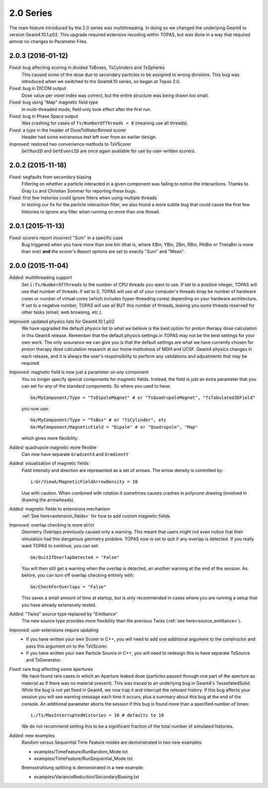 2.0 Series
----------

The main feature introduced by the 2.0 series was multithreading. In doing so we changed the underlying Geant4 to version Geant4.10.1.p02.
This upgrade required extensive recoding within TOPAS, but was done in a way that required almost no changes to Parameter Files.



2.0.3 (2016-01-12)
~~~~~~~~~~~~~~~~~~

*Fixed:* bug affecting scoring in divided TsBoxes, TsCylinders and TsSpheres
    This caused some of the dose due to secondary particles to be assigned to wrong divisions. This bug was introduced when we switched to the Geant4.10 series, so began at Topas 2.0.

*Fixed:* bug in DICOM output
    Dose value per voxel index was correct, but the entire structure was being drawn too small.

*Fixed:* bug using "Map" magnetic field type
    In multi-threaded mode, field only took effect after the first run.

*Fixed:* bug in Phase Space output
    Was crashing for cases of ``Ts/NumberOfThreads = 0`` (meaning use all threads).

*Fixed:* a type in the header of DoseToWaterBinned scorer
    Header had some extraneous text left over from an earlier design.

*Improved:* restored two convenience methods to TsVScorer
    ``GetRunID`` and ``GetEventID`` are once again available for use by user-written scorers.



2.0.2 (2015-11-18)
~~~~~~~~~~~~~~~~~~

*Fixed:* segfaults from secondary biasing
    Filtering on whether a particle interacted in a given component was failing to notice the interactions. Thanks to Gray Lu and Christian Sommer for reporting these bugs.

*Fixed:* first few histories could ignore filters when using multiple threads
    In testing our fix for the particle interaction filter, we also found a more subtle bug that could cause the first few histories to ignore any filter when running on more than one thread.



2.0.1 (2015-11-13)
~~~~~~~~~~~~~~~~~~

*Fixed:* scorers report incorrect "Sum" in a specific case
    Bug triggered when you have more than one bin (that is, where XBin, YBin, ZBin, RBin, PhiBin or ThetaBin is more than one) **and** the scorer's Report options are set to exactly "Sum" and "Mean".



2.0.0 (2015-11-04)
~~~~~~~~~~~~~~~~~~

*Added:* multithreading support
    Set ``i:Ts/NumberOfThreads`` to the number of CPU threads you want to use.
    If set to a positive integer, TOPAS will use that number of threads.
    If set to 0, TOPAS will use all of your computer's threads (may be number of hardware cores or number of virtual cores (which includes hyper-threading cores) depending on your hardware architecture.
    If set to a negative number, TOPAS will use all BUT this number of threads, leaving you some threads reserved for other tasks (email, web browsing, etc.).

*Improved:* updated physics lists for Geant4.10.1.p02
    We have upgraded the default physics list to what we believe is the best option for proton therapy dose calculation in this Geant4 release. Remember that the default physics settings in TOPAS may not be the best settings for your own work. The only assurance we can give you is that the default settings are what we have currently chosen for proton therapy dose calculation research at our home institutions of MGH and UCSF. Geant4 physics changes in each release, and it is always the user's responsibility to perform any validations and adjustments that may be required.

*Improved:* magnetic field is now just a parameter on any component
    You no longer specify special components for magnetic fields.
    Instead, the field is just an extra parameter that you can set for any of the standard components.
    So where you used to have::

        Ge/MyComponent/Type = "TsDipoleMagnet" # or "TsQuadrupoleMagnet", "TsTabulated3DField"

    you now use::

        Ge/MyComponent/Type = "TsBox" # or "TsCylinder", etc
        Ge/MyComponent/MagneticField = "Dipole" # or "Quadrupole", "Map"

    which gives more flexibility.

*Added:* quadrupole magnetic more flexible
    Can now have separate ``GradientX`` and ``GradientY``

*Added:* visualization of magnetic fields
    Field intensity and direction are represented as a set of arrows. The arrow density is controlled by::

        i:Gr/ViewA/MagneticFieldArrowDensity = 10

    Use with caution. When combined with rotation it sometimes causes crashes in polycone drawing (involved in drawing the arrowheads).

*Added:* magnetic fields to extensions mechanism
    :ref:`See here<extension_fields>` for how to add custom magnetic fields.

*Improved:* overlap checking is more strict
    Geometry Overlaps previously caused only a warning. This meant that users might not even notice that their simulation had this dangerous geometry problem. TOPAS now is set to quit if any overlap is detected.
    If you really want TOPAS to continue, you can set::

        Ge/QuitIfOverlapDetected = "False"

    You will then still get a warning when the overlap is detected, an another warning at the end of the session.
    As before, you can turn off overlap checking entirely with::

        Ge/CheckForOverlaps = "False"

    This saves a small amount of time at startup, but is only recommended in cases where you are running a setup that you have already extensively tested.

*Added:* "Twiss" source type replaced by "Emittance"
    The new source type provides more flexibility than the previous Twiss (:ref:`see here<source_emittance>`).

*Improved:* user extensions require updating
    * If you have written your own Scorer in C++, you will need to add one additional argument to the constructor and pass this argument on to the TsVScorer.
    * If you have written your own Particle Source in C++, you will need to redesign this to have separate TsSource and TsGenerator.

*Fixed:* rare bug affecting some apertures
    We have found rare cases in which an Aperture leaked dose (particles passed through one part of the aperture as material as if there was no material present). This was traced to an underlying bug in Geant4's TessellatedSolid. While the bug is not yet fixed in Geant4, we now trap it and interrupt the relevant history.
    If this bug affects your session you will see warning message each time it occurs, plus a summary about this bug at the end of the console.
    An additional parameter aborts the session if this bug is found more than a specified number of times::

        i:/Ts/MaxInterruptedHistories = 10 # defaults to 10

    We do not recommend setting this to be a significant fraction of the total number of simulated histories.

*Added:* new examples
    Random versus Sequential Time Feature modes are demonstrated in two new examples:

    * examples/TimeFeature/RunRandom_Mode.txt
    * examples/TimeFeature/RunSequential_Mode.txt

    Bremsstrahlung splitting is demonstrated in a new example:

    * examples/VarianceReduction/SecondaryBiasing.txt

